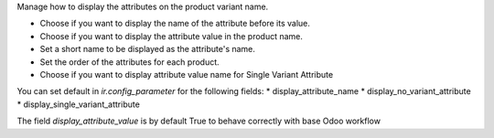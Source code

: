 Manage how to display the attributes on the product variant name.

* Choose if you want to display the name of the attribute before its value.
* Choose if you want to display the attribute value in the product name.
* Set a short name to be displayed as the attribute's name.
* Set the order of the attributes for each product.
* Choose if you want to display attribute value name for Single Variant Attribute

You can set default in `ir.config_parameter` for the following fields:
* display_attribute_name
* display_no_variant_attribute
* display_single_variant_attribute

The field `display_attribute_value` is by default True to behave correctly with base
Odoo workflow

